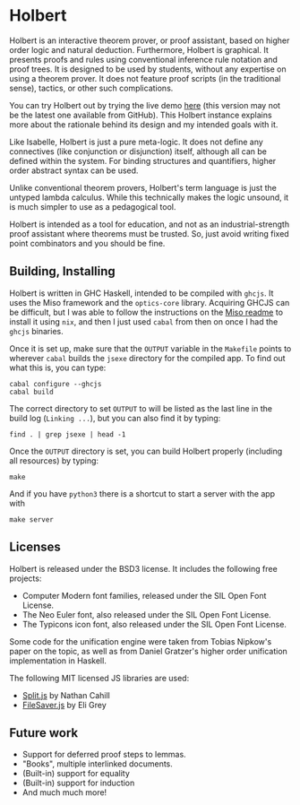 * Holbert

Holbert is an interactive theorem prover, or proof assistant, based on higher order logic and natural deduction. 
Furthermore, Holbert is graphical. It presents proofs and rules using conventional inference rule notation and proof trees. It is designed to be used by students, without
any expertise on using a theorem prover. It does not feature proof scripts (in the traditional sense), tactics, or other such complications.

You can try Holbert out by trying the live demo [[http://liamoc.net/holbert][here]] (this version may not be the latest one available from GitHub). This Holbert instance explains
more about the rationale behind its design and my intended goals with it.

Like Isabelle, Holbert is just a pure meta-logic. It does not define any connectives (like conjunction or disjunction) itself, although all can be defined within
the system. For binding structures and quantifiers, higher order abstract syntax can be used.

Unlike conventional theorem provers, Holbert's term language is just the untyped lambda calculus. While this technically makes the logic 
unsound, it is much simpler to use as a pedagogical tool.

Holbert is intended as a tool for education, and not as an industrial-strength proof assistant where theorems must be trusted. So, just avoid writing fixed point combinators
and you should be fine.

** Building, Installing

Holbert is written in GHC Haskell, intended to be compiled with ~ghcjs~. It uses the Miso framework and the ~optics-core~ library. Acquiring GHCJS can be difficult,
but I was able to follow the instructions on the [[https://github.com/dmjio/miso/blob/master/README.md][Miso readme]] to install it using ~nix~, and then I just used ~cabal~ from then on once 
I had the ~ghcjs~ binaries. 

Once it is set up, make sure that the ~OUTPUT~ variable in the ~Makefile~ points to wherever ~cabal~ builds the ~jsexe~ directory for the compiled app. To find out what this is, you can type:
#+BEGIN_EXAMPLE
cabal configure --ghcjs
cabal build
#+END_EXAMPLE
The correct directory to set ~OUTPUT~ to will be listed as the last line in the build log (~Linking ...~), but you can also find it by typing:
#+BEGIN_EXAMPLE
find . | grep jsexe | head -1
#+END_EXAMPLE

Once the ~OUTPUT~ directory is set, you can build Holbert properly (including all resources) by typing:
#+BEGIN_EXAMPLE
make
#+END_EXAMPLE
And if you have ~python3~ there is a shortcut to start a server with the app with
#+BEGIN_EXAMPLE
make server
#+END_EXAMPLE

** Licenses 

Holbert is released under the BSD3 license. It includes the following free projects:
- Computer Modern font families, released under the SIL Open Font License.
- The Neo Euler font, also released under the SIL Open Font License.
- The Typicons icon font, also released under the SIL Open Font License.

Some code for the unification engine were taken from Tobias Nipkow's paper on the topic, as well as from Daniel Gratzer's higher order unification implementation in Haskell.

The following MIT licensed JS libraries are used:

- [[https://github.com/nathancahill/split][Split.js]] by Nathan Cahill
- [[https://github.com/eligrey/FileSaver.js][FileSaver.js]] by Eli Grey

** Future work

- Support for deferred proof steps to lemmas.
- "Books", multiple interlinked documents.
- (Built-in) support for equality
- (Built-in) support for induction
- And much much more!
